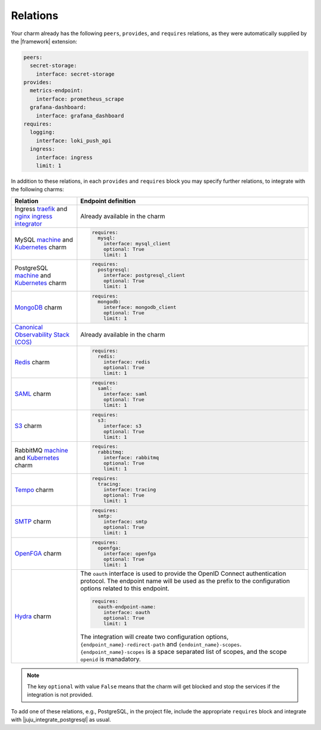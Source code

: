 
Relations
---------

Your charm already has the following ``peers``, ``provides``, and ``requires``
relations, as they were automatically supplied by the |framework| extension:

.. code-block:: yaml

    peers:
      secret-storage:
        interface: secret-storage
    provides:
      metrics-endpoint:
        interface: prometheus_scrape
      grafana-dashboard:
        interface: grafana_dashboard
    requires:
      logging:
        interface: loki_push_api
      ingress:
        interface: ingress
        limit: 1

In addition to these relations, in each ``provides`` and ``requires``
block you may specify further relations, to integrate with
the following charms:

.. list-table::
  :header-rows: 1

  * - Relation
    - Endpoint definition
  * - Ingress `traefik <https://charmhub.io/traefik-k8s>`__ and `nginx
      ingress integrator <https://charmhub.io/nginx-ingress-integrator>`__
    - Already available in the charm
  * - MySQL `machine <https://charmhub.io/mysql>`__ and
      `Kubernetes <https://charmhub.io/mysql-k8s>`__ charm
    - .. code-block:: yaml

          requires:
            mysql:
              interface: mysql_client
              optional: True
              limit: 1

  * - PostgreSQL `machine <https://charmhub.io/postgresql>`__ and
      `Kubernetes <https://charmhub.io/postgresql-k8s>`__ charm
    - .. code-block:: yaml

          requires:
            postgresql:
              interface: postgresql_client
              optional: True
              limit: 1

  * - `MongoDB <https://charmhub.io/mongodb>`__ charm
    - .. code-block:: yaml

          requires:
            mongodb:
              interface: mongodb_client
              optional: True
              limit: 1

  * - `Canonical Observability Stack
      (COS) <https://charmhub.io/cos-lite>`__
    - Already available in the charm
  * - `Redis <https://charmhub.io/redis-k8s>`__ charm
    - .. code-block:: yaml

          requires:
            redis:
              interface: redis
              optional: True
              limit: 1

  * - `SAML <https://charmhub.io/saml-integrator>`__ charm
    - .. code-block:: yaml

          requires:
            saml:
              interface: saml
              optional: True
              limit: 1

  * - `S3 <https://charmhub.io/s3-integrator>`__ charm
    - .. code-block:: yaml

          requires:
            s3:
              interface: s3
              optional: True
              limit: 1

  * - RabbitMQ `machine <https://charmhub.io/rabbitmq-server>`__ and
      `Kubernetes <https://charmhub.io/rabbitmq-k8s>`__ charm
    - .. code-block:: yaml

         requires:
           rabbitmq:
             interface: rabbitmq
             optional: True
             limit: 1

  * - `Tempo <https://charmhub.io/topics/charmed-tempo-ha>`__ charm
    - .. code-block:: yaml

          requires:
            tracing:
              interface: tracing
              optional: True
              limit: 1

  * - `SMTP <https://charmhub.io/smtp-integrator>`__ charm
    - .. code-block:: yaml

          requires:
            smtp:
              interface: smtp
              optional: True
              limit: 1

  * - `OpenFGA <https://charmhub.io/openfga-k8s>`__ charm
    - .. code-block:: yaml

          requires:
            openfga:
              interface: openfga
              optional: True
              limit: 1

  * - `Hydra <https://charmhub.io/hydra>`__ charm
    - The ``oauth`` interface is used to provide the OpenID Connect authentication
      protocol. The endpoint name will be used as the prefix to the configuration
      options related to this endpoint.

      .. code-block:: yaml

          requires:
            oauth-endpoint-name:
              interface: oauth
              optional: True
              limit: 1

      The integration will create two configuration options,
      ``{endpoint_name}-redirect-path`` and ``{endoint_name}-scopes``.
      ``{endpoint_name}-scopes`` is a space separated list of scopes, and the scope
      ``openid`` is manadatory.



.. note::

    The key ``optional`` with value ``False`` means that the charm will
    get blocked and stop the services if the integration is not provided.

To add one of these relations, e.g., PostgreSQL, in the
project file, include the appropriate ``requires`` block and
integrate with |juju_integrate_postgresql| as usual.
